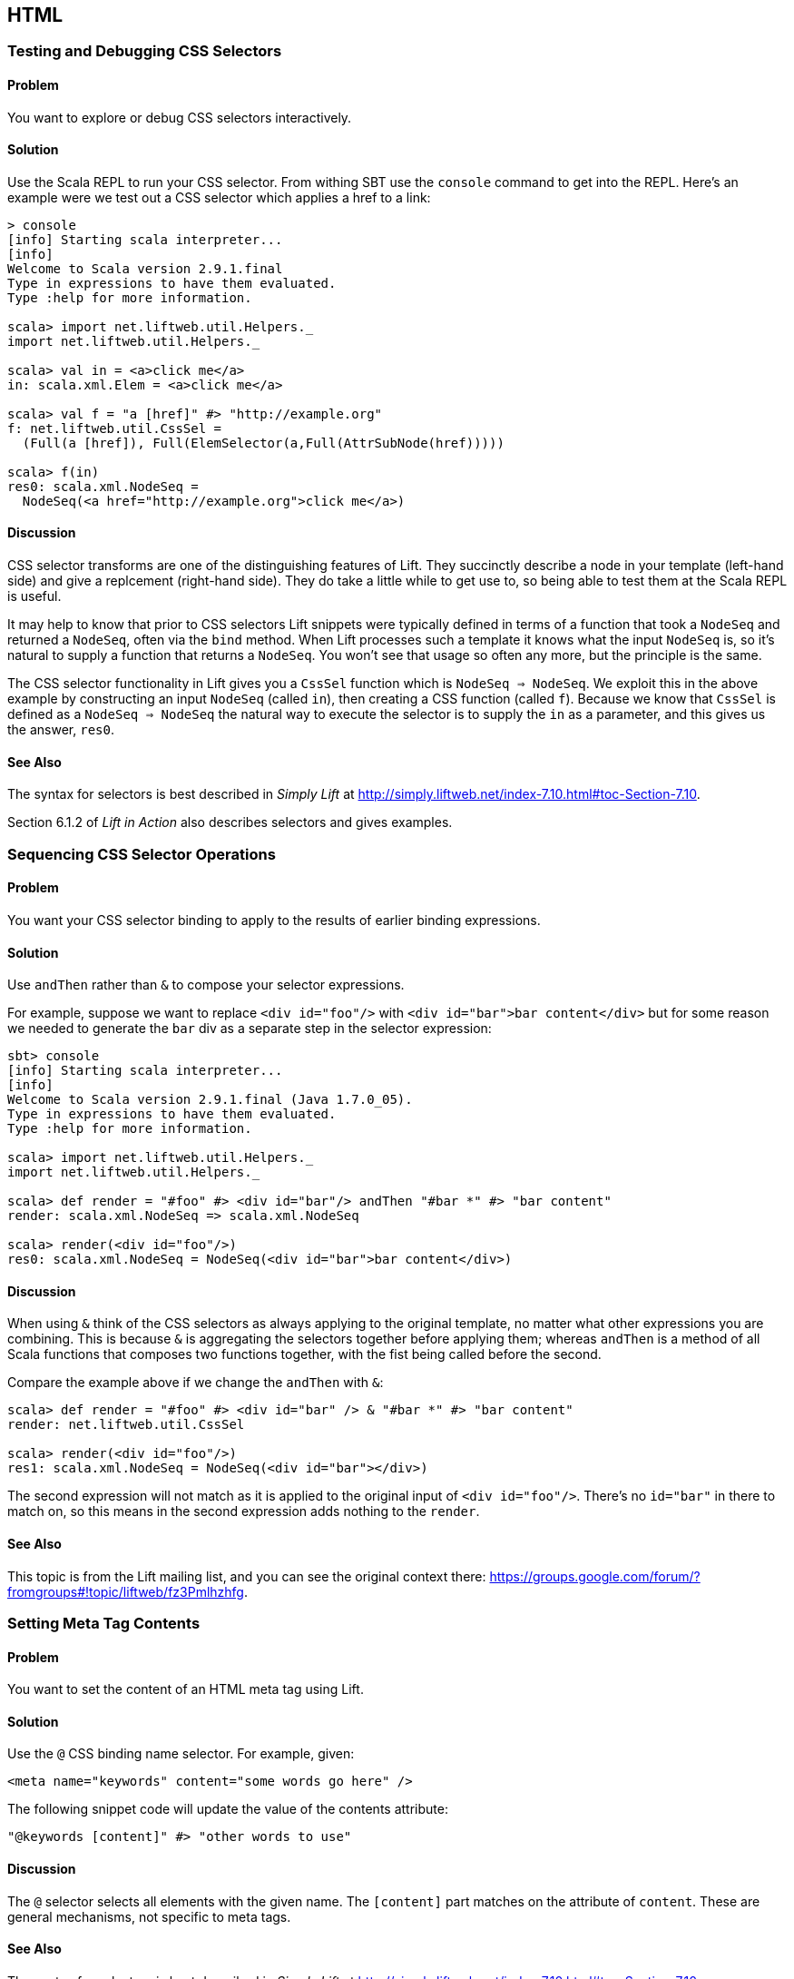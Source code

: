 HTML
----

Testing and Debugging CSS Selectors
~~~~~~~~~~~~~~~~~~~~~~~~~~~~~~~~~~~

Problem
^^^^^^^

You want to explore or debug CSS selectors interactively.

Solution
^^^^^^^^

Use the Scala REPL to run your CSS selector. From withing SBT use the `console` command to get into the REPL. Here's an example were we test out a CSS selector which applies a href to a link:

----
> console             
[info] Starting scala interpreter...
[info] 
Welcome to Scala version 2.9.1.final 
Type in expressions to have them evaluated.
Type :help for more information.

scala> import net.liftweb.util.Helpers._ 
import net.liftweb.util.Helpers._

scala> val in = <a>click me</a>
in: scala.xml.Elem = <a>click me</a>

scala> val f = "a [href]" #> "http://example.org"
f: net.liftweb.util.CssSel = 
  (Full(a [href]), Full(ElemSelector(a,Full(AttrSubNode(href)))))

scala> f(in)
res0: scala.xml.NodeSeq = 
  NodeSeq(<a href="http://example.org">click me</a>)
----

Discussion
^^^^^^^^^^

CSS selector transforms are one of the distinguishing features of Lift. They succinctly describe a node in your template (left-hand side) and give a replcement (right-hand side). They do take a little while to get use to, so being able to test them at the Scala REPL is useful.

It may help to know that prior to CSS selectors Lift snippets were typically defined in terms
of a function that took a `NodeSeq` and returned a `NodeSeq`, often via the `bind` method.  When Lift processes such a template it knows what the input `NodeSeq` is, so it's natural to supply a function that returns a `NodeSeq`.  You won't see that usage so often any more, but the principle is the same. 

The CSS selector functionality in Lift gives you a `CssSel` function
which is `NodeSeq => NodeSeq`. We exploit this in the above example by constructing an input
`NodeSeq` (called `in`), then creating a CSS function (called `f`).  Because we know that `CssSel`
is defined as a `NodeSeq => NodeSeq` the natural way to execute the selector is to supply
the `in` as a parameter, and this gives us the answer, `res0`.

See Also
^^^^^^^^

The syntax for selectors is best described in _Simply Lift_ at http://simply.liftweb.net/index-7.10.html#toc-Section-7.10[http://simply.liftweb.net/index-7.10.html#toc-Section-7.10].

Section 6.1.2 of _Lift in Action_ also describes selectors and gives examples.


Sequencing CSS Selector Operations
~~~~~~~~~~~~~~~~~~~~~~~~~~~~~~~~~~

Problem
^^^^^^^

You want your CSS selector binding to apply to the results of earlier
binding expressions.

Solution
^^^^^^^^

Use `andThen` rather than `&` to compose your selector expressions. 

For example, suppose we want to replace `<div id="foo"/>` with
`<div id="bar">bar content</div>` but for some reason we needed to
generate the `bar` div as a separate step in the selector expression:

----
sbt> console
[info] Starting scala interpreter...
[info] 
Welcome to Scala version 2.9.1.final (Java 1.7.0_05).
Type in expressions to have them evaluated.
Type :help for more information.

scala> import net.liftweb.util.Helpers._
import net.liftweb.util.Helpers._

scala> def render = "#foo" #> <div id="bar"/> andThen "#bar *" #> "bar content"
render: scala.xml.NodeSeq => scala.xml.NodeSeq

scala> render(<div id="foo"/>)
res0: scala.xml.NodeSeq = NodeSeq(<div id="bar">bar content</div>)
----

Discussion
^^^^^^^^^^

When using `&` think of the CSS selectors as always applying to the
original template, no matter what other expressions you are combining.
This is because `&` is aggregating the selectors together before applying them; whereas `andThen` is 
a method of all Scala functions that composes two functions together, with the fist being
called before the second.   

Compare the example above if we change the `andThen` with
`&`:

----
scala> def render = "#foo" #> <div id="bar" /> & "#bar *" #> "bar content"
render: net.liftweb.util.CssSel

scala> render(<div id="foo"/>)
res1: scala.xml.NodeSeq = NodeSeq(<div id="bar"></div>)           
----

The second expression will not match as it is applied to the original
input of `<div id="foo"/>`. There's no `id="bar"` in there to match on,
so this means in the second expression adds
nothing to the `render`.

See Also
^^^^^^^^

This topic is from the Lift mailing list, and you can see the original context there:
https://groups.google.com/forum/?fromgroups#!topic/liftweb/fz3Pmlhzhfg[https://groups.google.com/forum/?fromgroups#!topic/liftweb/fz3Pmlhzhfg].



Setting Meta Tag Contents
~~~~~~~~~~~~~~~~~~~~~~~~~

Problem
^^^^^^^

You want to set the content of an HTML meta tag using Lift.

Solution
^^^^^^^^

Use the `@` CSS binding name selector. For example, given:

----
<meta name="keywords" content="some words go here" />
----

The following snippet code will update the value of the contents
attribute:

----
"@keywords [content]" #> "other words to use" 
----

Discussion
^^^^^^^^^^

The `@` selector selects all elements with the given name. The
`[content]` part matches on the attribute of `content`. These are
general mechanisms, not specific to meta tags.

See Also
^^^^^^^^

The syntax for selectors is best described in _Simply Lift_ at http://simply.liftweb.net/index-7.10.html#toc-Section-7.10[http://simply.liftweb.net/index-7.10.html#toc-Section-7.10].


Setting the Page Title
~~~~~~~~~~~~~~~~~~~~~~

Problem
^^^^^^^

You want to set the `<title>` of the page from a Lift snippet.

Solution
^^^^^^^^

Select all the elements of the `title` element and replace them with the
text you want:

----
"title *" #> "I am different"
----

Assuming you have a `<title>` tag in your template, the above will
result in:

----
<title>I am different</title>
----

Discussion
^^^^^^^^^^

It is also possible to set the page title from the contents of `SiteMap,
meaning the title used will be the title you've assigned to the page in
the site map:

----
<title class="lift:Menu.title"></title>
----

The `lift:Menu.title` code prepends to any existing text in the title.
This means the following will have the phrase "Site Title - " in the
title followed by the page title:

----
<title class="lift:Menu.title">Site Title - </title>
----

If you need more control, you can of course bind on title using a
regular snippet. This example uses a custom snippet to put the site
title after the page title:

----
<title class="lift:MyTitle"></title>

object MyTitle {
  def render = <title><lift:Menu.title /> - Site Title</title>
}
----

See Also
^^^^^^^^

* http://simply.liftweb.net/index-7.10.html#toc-Section-7.10[CSS
Selector Transforms] in _Simply Lift_.
* http://www.assembla.com/spaces/liftweb/wiki/SiteMap[Wiki page for
SiteMap]
*
http://exploring.liftweb.net/master/index-7.html#toc-Subsection-7.2.3[Using
] in _Exploring Lift_.
* Mailing list discussion of
http://groups.google.com/group/liftweb/browse_thread/thread/e19bd2dda2b3159d[dynamic
titles on sitemap].

Including HTML5 Shiv
~~~~~~~~~~~~~~~~~~~~

Problem
^^^^^^^

You want to include HTML5 Shiv (a.k.a. HTML5 Shim) so you can use HTML5
elements with legacy IE browsers.

Solution
^^^^^^^^

Put the markup in a snippet and include the snippet in your page or
template.

[source,scala]
----
package code.snippet

import scala.xml.Unparsed

object Html5Shiv {        
  def render = Unparsed("""<!--[if lt IE 9]>
  <script src="http://html5shim.googlecode.com/svn/trunk/html5.js">
  </script><![endif]-->""")
}
----

Reference the snippet in the `<head>` of your
`templates-hidden/default.html`, e.g.,:

[source,html]
----
<script class="lift:Html5Shiv"></script>
----

Discussion
^^^^^^^^^^

The HTML5 parser used by Lift does not carry comments from the source
through to the rendered page. If you're looking at `Unparsed` and
worried, your instincts are correct, but in this case we do want
unparsed XML content (the comment tag) included in the output.

See Also
^^^^^^^^

*
https://groups.google.com/forum/?fromgroups#!topic/liftweb/kLzcJwfIqHQ[How
to incorporate html5shiv], from the mailing list.
* http://code.google.com/p/html5shim/[html5shim Google code page].

Adding a Google +1 button
~~~~~~~~~~~~~~~~~~~~~~~~~

Problem
^^^^^^^

You want to include a Google +1 button on a page.

Solution
^^^^^^^^

Put the markup into a snippet and invoke the snippet. For example:

[source,scala]
----
object PlusOne {

 import net.liftweb.http.js.JsCmds.{Script,Run}

 def render = Script(Run("""(function() {
   var po = document.createElement('script'); 
   po.type = 'text/javascript'; po.async = true;
   po.src = 'https://apis.google.com/js/plusone.js';
   var s = document.getElementsByTagName('script')[0]; 
   s.parentNode.insertBefore(po, s);
 })();"""))

}
----

Reference the snippet to make the button show by including the script...

[source,html]
----
<script class="lift:PlusOne"></script>
----

...and including the code Google ask you to include:

[source,html]
----
<div class="g-plusone" data-size="medium" data-annotation="bubble"
  data-href="http://www.example.org/"></div>
----

See Also
^^^^^^^^

* http://www.google.com/intl/en/webmasters/+1/button/index.html[Google
+1 Documentation].

Returning snippet markup unchanged
~~~~~~~~~~~~~~~~~~~~~~~~~~~~~~~~~~

Problem
^^^^^^^

You want a snippet to return the original markup associated with the
snippet invocation.

Solution
^^^^^^^^

Use the `PassThru` transform that does not change the nodes. For
example, you have a snippet which performs a transforms when some
condition is met, but if the condition is not met, you want the snippet
return the original markup:

[source,scala]
----
if (somethingOK)
  ".myclass *" #> <p>Everything is OK</p>
else
  PassThru
----

Discussion
^^^^^^^^^^

`PassThru` is a `NodeSeq => NodeSeq` function that returns the input it
is given (an identity function).

See Also
^^^^^^^^

* Mailing list discussion:
https://groups.google.com/forum/?fromgroups#!topic/liftweb/A69tyIBBSdg[How
to return the original markup associated with snippet invocation].
*
https://github.com/lift/framework/blob/master/core/util/src/main/scala/net/liftweb/util/BindHelpers.scala[BindHelpers.scala]
source where `PassThru` is defined.
* _Simply Lift_ section
http://simply.liftweb.net/index-7.10.html#toc-Section-7.10[7.10 CSS
Selector Transforms]. 

Snippet not found when using HTML5
~~~~~~~~~~~~~~~~~~~~~~~~~~~~~~~~~~

Problem
^^^^^^^

You're using Lift with the HTML5 parser and one of your snippets,
perhaps `<lift:HelloWorld.howdy />`, is rendering with a "Class Not
Found" error.

Solution
^^^^^^^^

Switch to the designer-friendly snippet invocation mechanism. E.g.,

[source,scala]
----
<div class="lift:HellowWorld.howdy">...</div>
----

Discussion
^^^^^^^^^^

The HTML5 parser and the traditional Lift XHTML parser have different
behaviours, in particular converting elements and attributes to lower
case when looking up snippets. The two links in the _See Also_ section
gives a more complete description.

See Also
^^^^^^^^

* https://groups.google.com/forum/?fromgroups#!topic/liftweb/H-xe1uRLW1c[Html5
and XHTML are different] important notes from the mailing list.
* Wiki page on
http://www.assembla.com/wiki/show/liftweb/HtmlProperties_XHTML_and_HTML5[HtmlProperties,
XHTML and HTML5]. 

Avoiding CSS and JavaScript Caching
~~~~~~~~~~~~~~~~~~~~~~~~~~~~~~~~~~~

Problem
^^^^^^^

You've modified CSS or JavaScript in your application, but web browsers
have cached your resources and are using the older versions. You'd like
to avoid this browser caching.

Solution
^^^^^^^^

Add the `lift:with-resource-id` class attribute to script or link tags:

[source,html]
----
<script class="lift:with-resource-id" src="/myscript.js" 
 type="text/javascript"></script>
----

The addition of this class will cause Lift to append a "resource id" to
your `src` (or `href`), and as this resource id changes each time Lift
starts, it defeats browser caching.

The resultant HTML might be:

[source,html]
----
<script src="/myscript.js?F619732897824GUCAAN=_" 
  type="text/javascript" ></script>
----

Discussion
^^^^^^^^^^

If you need some other behaviour from `with-resource-id` you can assign
a new function of type `String => String` to
`LiftRules.attachResourceId`. The default implementation, shown above,
takes the resource name ("/myscript.js" in the example) and returns the
resource name with an id appended. See the `LiftRules` source for
additional notes.

Note that some proxies may choose not to cache resources with query
parameters at all.

You can also wrap a number of tags inside a
`<lift:with-resource-id>...<lift:with-resource-id>` block. However,
avoid doing this in the `<head>` of your page as the HTML5 parser will
move the tags to be outside of the head section.

See Also
^^^^^^^^

* Chapter 6 of _Lift in Action_.
* Mailing list discussion of
https://groups.google.com/forum/?fromgroups#!msg/liftweb/93U-7GY0FuY/Y-T7BESuOwAJ[lift:with-resource-id
and html5].
* https://github.com/lift/framework/blob/master/web/webkit/src/main/scala/net/liftweb/http/LiftRules.scala[LiftRules.scala].
* https://developers.google.com/speed/docs/best-practices/caching[Optimize
caching] notes from Google.
* https://gist.github.com/491a86b5da2d3161e774[Custom attachReourceId
example].

Adding to the head of a page
~~~~~~~~~~~~~~~~~~~~~~~~~~~~

Problem
^^^^^^^

You use a template for layout, but on one specific page you need to add
something to the `<head>` section.

Solution
^^^^^^^^

Use the `lift:head` snippet or CSS class so Lift knows to merge the
contents with the `<head>` of your page. For example, suppose you have
the following contents in `templates-hidden/default.html`:

[source,html]
----
<html lang="en" xmlns:lift="http://liftweb.net/"> 
  <head> 
    <meta charset="utf-8"></meta> 
    <title class="lift:Menu.title">App: </title>
    <script id="jquery" src="/classpath/jquery.js" 
      type="text/javascript"></script>
    <script id="json" src="/classpath/json.js" 
      type="text/javascript"></script>
 </head>
 <body>
     <div id="content">The main content will get bound here</div>
 </body>
</html>
----

Also suppose you have `index.html` on which you want to include `my.css`
just for that page. Do so by including the CSS in the part of the page
that will get processed and mark it for the head with `lift:head`:

[source,html]
-----
<!DOCTYPE html>
<html>
 <head>
   <title>Special</title>
 </head>
 <body class="lift:content_id=main">
  <div id="main" class="lift:surround?with=default;at=content">
   <link class="lift:head" rel="stylesheet" href="/my.css" type='text/css'>
   <h2>Hello</h2>
  </div>
 </body>
</html>
-----

Note that this `index.html` page is validated HTML5, and will produce a
result with the custom CSS inside the `<head>` tag, something like this:

[source,html]
----
<!DOCTYPE html>
<html lang="en">
 <head> 
  <meta charset="utf-8"> 
  <title>App:  Home</title>
  <script type="text/javascript" 
    src="/classpath/jquery.js" id="jquery"></script>
  <script type="text/javascript" 
    src="/classpath/json.js" id="json"></script>
  <link rel="stylesheet" href="/my.css" type="text/css">
 </head>
 <body>
   <div id="main">
     <h2>Hello</h2>
   </div>
  <script type="text/javascript" src="/ajax_request/liftAjax.js"></script>
  <script type="text/javascript"> 
  // <![CDATA[
  var lift_page = "F557573613430HI02U4";
  // ]]>
  </script>
 </body>
</html>
----

Discussion
^^^^^^^^^^

If you find your tags not appearing the the `<head>` section, check that
the HTML in your template and page is valid HTML5.

You can also use `<lift:head>...</lift:head>` to wrap a number of
expressions, and will see `<head_merge>...</head_merge>` used in code
example as an alternative to `<lift:head>`.

You may also see `data-lift="head"` is also used as an alternative to
`class="lift:head"`.

See Also
^^^^^^^^

* Wiki page on
http://www.assembla.com/spaces/liftweb/wiki/HtmlProperties_XHTML_and_HTML5[HtmlProperties
XHTML and HTML5].
* Mailing list discussion on a
https://groups.google.com/forum/?fromgroups#!topic/liftweb/rG_pOXdp4Ew[designer
friendly way of head merge.].
* http://validator.w3.org/[W3C HTML validator]. 

Custom 404 page
~~~~~~~~~~~~~~~

Problem
^^^^^^^

You want to show a customised "404" (page not found) page.

Solution
^^^^^^^^

In `Boot.scala` add the following:

[source,scala]
----
LiftRules.uriNotFound.prepend(NamedPF("404handler"){
  case (req,failure) => 
    NotFoundAsTemplate(ParsePath(List("404"),"html",false,false))
})
----

The file `src/main/webapp/404.html` will now be served for requests to
unknown resources.

Discussion
^^^^^^^^^^

The `uriNotFound` Lift rule needs to return a `NotFound` in reply to a
`Req` (request) and optional `Failure`. This allows you to customise the
response based on the type of failure or the request that was made.

There are three types of `NotFound`:

* `NotFoundAsTemplate` is useful to invoke the Lift template processing
facilities from a `ParsePath`.
* `NotFoundAsResponse` allows you to return a specific `LiftResponse`.
* `NotFoundAsNode` wrappers a `NodeSeq` for Lift to translate into a 404
response.

In case you're wondering, the two `false` arguments to `ParsePath`
indicates the path we've given isn't absolute, and doesn't end in a
slash.

See Also
^^^^^^^^

* http://www.assembla.com/spaces/liftweb/wiki/Custom_404_-_URI_not_found_page[Lift
Wiki entry for this topic]

Other custom status pages
~~~~~~~~~~~~~~~~~~~~~~~~~

Problem
^^^^^^^

You want to show a customised page for certain HTTP status codes.

Solution
^^^^^^^^

Use `LiftRules.responseTransformers` to match against the response and
supply an alternative.

For example, suppose we want to provide a customised page for 403
("Forbidden") statuses created in your Lift application. In `Boot.scala`
we could add the following:

[source,scala]
----
LiftRules.responseTransformers.append {
  case r if r.toResponse.code == 403 => RedirectResponse("/403.html")
  case r => r
}
----

The file `src/main/webapp/403.html` will now be served for requests that
generate 403 status codes. Other requests are passed through.

Discussion
^^^^^^^^^^

`LiftRules.responseTransformers` allows you to supply
`LiftResponse => LiftResponse` functions to change a response at the end
of the HTTP processing cycle. This is a very general mechanism: in this
example we are matching on a status code, but we could match on anything
exposed by `LiftResponse`. We've shown a `RedirectResponse` being
returned but there are many different kinds of `LiftResponse` we could
send to the client.

One way to test the above example is to add the following to Boot to
make all requests to `/secret` return a 403:

[source,scala]
----
val Protected = If(() => false, () => ForbiddenResponse("no way"))

val entries = List(
  Menu.i("Home") / "index", 
  Menu.i("secret") / "secret" >> Protected,
  Menu.i("403") / "403" >> Hidden 
  // rest of your site map here...
)
----

See Also
^^^^^^^^

* _The Request/Response Lifecycle_ in
http://exploring.liftweb.net/master/index-9.html#toc-Section-9.2[Exploring
Lift].
* Mailing list discussion of
https://groups.google.com/forum/?fromgroups#!topic/liftweb/9wU0hzQ0wgs%5B1-25%5D[custom
error 403 page].

Links in notices
~~~~~~~~~~~~~~~~

Problem
^^^^^^^

You want to include a clickable link in your `S.error`, `S.notice` or
`S.warning` messages.

Solution
^^^^^^^^

Include a `NodeSeq` containing a link in your notice:

[source,scala]
----
S.error("checkPrivacyPolicy", 
  <span>See our <a href="/policy">privacy policy</a></span>)
----

You might pair this with the following in your template:

[source,html]
----
<div class="lift:Msg?id=checkPrivacyPolicy"></div>
----

See Also
^^^^^^^^

* http://www.assembla.com/spaces/liftweb/wiki/Lift_Notices_and_Auto_Fadeout[Lift
Notices and Auto Fadeout] wiki page.
* Mailing list question:
https://groups.google.com/forum/?fromgroups#!topic/liftweb/Q6ToHnebOB0[Is
there a way for the display of the S.errror to have a clickable URL in
it?]

Rendering Textile markup
~~~~~~~~~~~~~~~~~~~~~~~~

Problem
^^^^^^^

You want to render Textile markup in your web app.

Solution
^^^^^^^^

Install the Lift Textile module in your `build.sbt` file by adding the
following to the list of dependencies:

`scala "net.liftweb" %% "lift-textile" % liftVersion % "compile->default",`
You can then render Textile using `toHtml` method:

[source,scala]
----
scala> import net.liftweb.textile._                   
import net.liftweb.textile._

scala> TextileParser.toHtml("""h1. Hi!              
 | 
 | The module in "Lift":http://www.liftweb.net for turning Textile markup 
 | into HTML is pretty easy to use.
 | 
 | * As you can see
 | * in this example
 |""")
res0: scala.xml.NodeSeq = 
NodeSeq(<h1>Hi!</h1>, 
, <p>The module in <a href="http://www.liftweb.net">Lift</a> for turning 
Textile markup into HTML is pretty easy to use.</p>, 
, <ul><li> As you can see</li>
<li> In this example</li>
</ul>, 
, )
----

Discussion
^^^^^^^^^^

Textile is one of many
http://en.wikipedia.org/wiki/Lightweight_markup_language[lightweight
markup language], but stands out for Lift users as being easy to install
and use.

See Also
^^^^^^^^

* http://redcloth.org/hobix.com/textile/[A Textile Reference].
* http://textile.thresholdstate.com/[An online Textile to HTML tool]
from Threshold State.
* _Lift in Action_, chapter 7 contains a wiki example that uses the
Textile plugin.
*
https://github.com/lift/modules/blob/master/textile/src/main/scala/net/liftweb/textile/TextileParser.scala[Lift
Source code for Textile].
*
https://github.com/lift/modules/blob/master/textile/src/test/scala/net/liftweb/textile/TextileSpec.scala[Lift
tests for the Textile plugin]. 

Access restriction by HTTP header
~~~~~~~~~~~~~~~~~~~~~~~~~~~~~~~~~

Problem
^^^^^^^

You need to control access to a page based on the value of a HTTP
header.

Solution
^^^^^^^^

Use a custom `If` in SiteMap:

[source,scala]
----
val HeaderRequired = If(  
  () => S.request.map(_.header("ALLOWED") == Full("YES")) openOr false,
  "Access not allowed" 
)

// Build SiteMap
val entries = List(
      Menu.i("Restricted") / "restricted" >> HeaderRequired
)
----

In this example `restricted.html` can only be viewed if the request
includes a HTTP header called `ALLOWED` with a value of `Yes`. Any other
request for the page will be redirected with a Lift error notice of
"Access not allowed".

This can be tested from the command line using a tool like cURL:

----
$ curl http://127.0.0.1:8080/restricted.html -H "ALLOWED:YES"
----

Discussion
^^^^^^^^^^

The `If` test ensures the `() => Boolean` function you supply as a first
argument returns `true` before the page it applies to is shown. The
second argument is what Lift does if the test isn't true, and should be
a `() => LiftResponse` function, meaning you can return whatever you
like, including redirects to other pages.

In the example we are making use of a convenient implicit conversation
from a `String` ("Access not allowed") to a redirection that will take
the user to the home page (actually
`LiftRules.siteMapFailRedirectLocation`) with a notice which shows the
string.

See Also
^^^^^^^^

* Mailing list thread on
https://groups.google.com/forum/?fromgroups#!topic/liftweb/CtSGkPbgEVw[testing
a Loc for a HTTP Header Value for Access Control].
* Source for
https://github.com/lift/framework/blob/master/web/webkit/src/main/scala/net/liftweb/sitemap/Loc.scala[Loc.scala]
where `If` and other tests are defined.
* Chapter 7, "SiteMap and access control" in _Lift in Action_.
* http://exploring.liftweb.net/onepage/index.html#toc-Chapter-7[Site map
in _Exploring Lift_].


